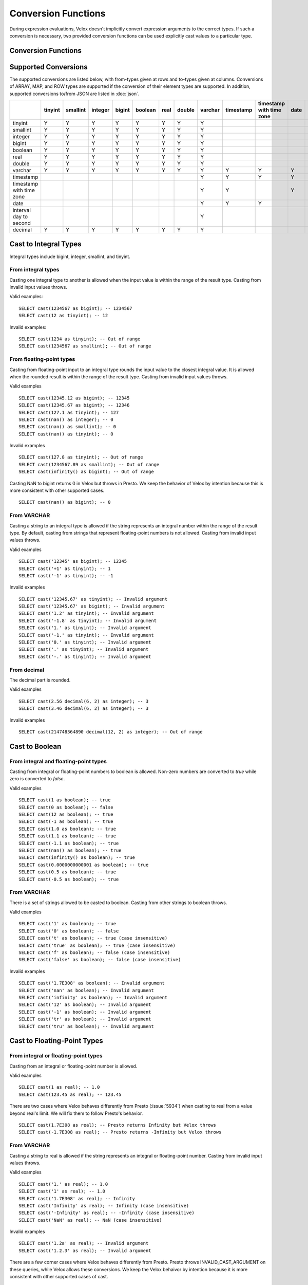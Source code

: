 ====================
Conversion Functions
====================

During expression evaluations, Velox doesn't implicitly convert expression
arguments to the correct types. If such a conversion is necessary, two provided
conversion functions can be used explicitly cast values to a particular type.

Conversion Functions
--------------------

.. function:: cast(value AS type) -> type

    Explicitly cast a value as a type. This can be used to cast a varchar to a
    numeric value type and vice versa.

.. function:: try_cast(value AS type) -> type

    Like :func:`cast`, but returns null if the cast fails. ``try_cast(x AS type)``
    is different from ``try(cast(x AS type))`` in that ``try_cast`` only suppresses
    errors happening during the casting itself but not those during the evaluation
    of its argument. For example, ``try_cast(x / 0 as double)`` throws a divide-by-0
    error, while ``try(cast(x / 0 as double))`` returns a NULL.

Supported Conversions
---------------------

The supported conversions are listed below, with from-types given at rows and to-types given at columns. Conversions of ARRAY, MAP, and ROW types
are supported if the conversion of their element types are supported. In addition,
supported conversions to/from JSON are listed in :doc:`json`.

.. list-table::
   :widths: 25 25 25 25 25 25 25 25 25 25 25 25 25 25
   :header-rows: 1

   * -
     - tinyint
     - smallint
     - integer
     - bigint
     - boolean
     - real
     - double
     - varchar
     - timestamp
     - timestamp with time zone
     - date
     - interval day to second
     - decimal
   * - tinyint
     - Y
     - Y
     - Y
     - Y
     - Y
     - Y
     - Y
     - Y
     -
     -
     -
     -
     - Y
   * - smallint
     - Y
     - Y
     - Y
     - Y
     - Y
     - Y
     - Y
     - Y
     -
     -
     -
     -
     - Y
   * - integer
     - Y
     - Y
     - Y
     - Y
     - Y
     - Y
     - Y
     - Y
     -
     -
     -
     -
     - Y
   * - bigint
     - Y
     - Y
     - Y
     - Y
     - Y
     - Y
     - Y
     - Y
     -
     -
     -
     -
     - Y
   * - boolean
     - Y
     - Y
     - Y
     - Y
     - Y
     - Y
     - Y
     - Y
     -
     -
     -
     -
     - Y
   * - real
     - Y
     - Y
     - Y
     - Y
     - Y
     - Y
     - Y
     - Y
     -
     -
     -
     -
     - Y
   * - double
     - Y
     - Y
     - Y
     - Y
     - Y
     - Y
     - Y
     - Y
     -
     -
     -
     -
     - Y
   * - varchar
     - Y
     - Y
     - Y
     - Y
     - Y
     - Y
     - Y
     - Y
     - Y
     - Y
     - Y
     -
     - Y
   * - timestamp
     -
     -
     -
     -
     -
     -
     -
     - Y
     - Y
     - Y
     - Y
     -
     -
   * - timestamp with time zone
     -
     -
     -
     -
     -
     -
     -
     - Y
     - Y
     -
     - Y
     -
     -
   * - date
     -
     -
     -
     -
     -
     -
     -
     - Y
     - Y
     - Y
     -
     -
     -
   * - interval day to second
     -
     -
     -
     -
     -
     -
     -
     - Y
     -
     -
     -
     -
     -
   * - decimal
     - Y
     - Y
     - Y
     - Y
     - Y
     - Y
     - Y
     - Y
     -
     -
     -
     -
     - Y

Cast to Integral Types
----------------------

Integral types include bigint, integer, smallint, and tinyint.

From integral types
^^^^^^^^^^^^^^^^^^^

Casting one integral type to another is allowed when the input value is within
the range of the result type. Casting from invalid input values throws.

Valid examples:

::

  SELECT cast(1234567 as bigint); -- 1234567
  SELECT cast(12 as tinyint); -- 12

Invalid examples:

::

  SELECT cast(1234 as tinyint); -- Out of range
  SELECT cast(1234567 as smallint); -- Out of range

From floating-point types
^^^^^^^^^^^^^^^^^^^^^^^^^

Casting from floating-point input to an integral type rounds the input value to
the closest integral value. It is allowed when the rounded result is within the
range of the result type. Casting from invalid input values throws.

Valid examples

::

  SELECT cast(12345.12 as bigint); -- 12345
  SELECT cast(12345.67 as bigint); -- 12346
  SELECT cast(127.1 as tinyint); -- 127
  SELECT cast(nan() as integer); -- 0
  SELECT cast(nan() as smallint); -- 0
  SELECT cast(nan() as tinyint); -- 0

Invalid examples

::

  SELECT cast(127.8 as tinyint); -- Out of range
  SELECT cast(1234567.89 as smallint); -- Out of range
  SELECT cast(infinity() as bigint); -- Out of range

Casting NaN to bigint returns 0 in Velox but throws in Presto. We keep the
behavior of Velox by intention because this is more consistent with other
supported cases.

::

  SELECT cast(nan() as bigint); -- 0


From VARCHAR
^^^^^^^^^^^^

Casting a string to an integral type is allowed if the string represents an
integral number within the range of the result type. By default, casting from
strings that represent floating-point numbers is not allowed.
Casting from invalid input values throws.

Valid examples

::

  SELECT cast('12345' as bigint); -- 12345
  SELECT cast('+1' as tinyint); -- 1
  SELECT cast('-1' as tinyint); -- -1

Invalid examples

::

  SELECT cast('12345.67' as tinyint); -- Invalid argument
  SELECT cast('12345.67' as bigint); -- Invalid argument
  SELECT cast('1.2' as tinyint); -- Invalid argument
  SELECT cast('-1.8' as tinyint); -- Invalid argument
  SELECT cast('1.' as tinyint); -- Invalid argument
  SELECT cast('-1.' as tinyint); -- Invalid argument
  SELECT cast('0.' as tinyint); -- Invalid argument
  SELECT cast('.' as tinyint); -- Invalid argument
  SELECT cast('-.' as tinyint); -- Invalid argument

From decimal
^^^^^^^^^^^^

The decimal part is rounded.

Valid examples

::

  SELECT cast(2.56 decimal(6, 2) as integer); -- 3
  SELECT cast(3.46 decimal(6, 2) as integer); -- 3

Invalid examples

::

  SELECT cast(214748364890 decimal(12, 2) as integer); -- Out of range

Cast to Boolean
---------------

From integral and floating-point types
^^^^^^^^^^^^^^^^^^^^^^^^^^^^^^^^^^^^^^

Casting from integral or floating-point numbers to boolean is allowed. Non-zero
numbers are converted to `true` while zero is converted to `false`.

Valid examples

::

  SELECT cast(1 as boolean); -- true
  SELECT cast(0 as boolean); -- false
  SELECT cast(12 as boolean); -- true
  SELECT cast(-1 as boolean); -- true
  SELECT cast(1.0 as boolean); -- true
  SELECT cast(1.1 as boolean); -- true
  SELECT cast(-1.1 as boolean); -- true
  SELECT cast(nan() as boolean); -- true
  SELECT cast(infinity() as boolean); -- true
  SELECT cast(0.0000000000001 as boolean); -- true
  SELECT cast(0.5 as boolean); -- true
  SELECT cast(-0.5 as boolean); -- true

From VARCHAR
^^^^^^^^^^^^

There is a set of strings allowed to be casted to boolean. Casting from other strings to boolean throws.

Valid examples

::

  SELECT cast('1' as boolean); -- true
  SELECT cast('0' as boolean); -- false
  SELECT cast('t' as boolean); -- true (case insensitive)
  SELECT cast('true' as boolean); -- true (case insensitive)
  SELECT cast('f' as boolean); -- false (case insensitive)
  SELECT cast('false' as boolean); -- false (case insensitive)

Invalid examples

::

  SELECT cast('1.7E308' as boolean); -- Invalid argument
  SELECT cast('nan' as boolean); -- Invalid argument
  SELECT cast('infinity' as boolean); -- Invalid argument
  SELECT cast('12' as boolean); -- Invalid argument
  SELECT cast('-1' as boolean); -- Invalid argument
  SELECT cast('tr' as boolean); -- Invalid argument
  SELECT cast('tru' as boolean); -- Invalid argument

Cast to Floating-Point Types
----------------------------

From integral or floating-point types
^^^^^^^^^^^^^^^^^^^^^^^^^^^^^^^^^^^^^

Casting from an integral or floating-point number is allowed.

Valid examples

::

  SELECT cast(1 as real); -- 1.0
  SELECT cast(123.45 as real); -- 123.45

There are two cases where Velox behaves differently from Presto (:issue:`5934`) when casting
to real from a value beyond real's limit. We will fix them to follow Presto's
behavior.

::

  SELECT cast(1.7E308 as real); -- Presto returns Infinity but Velox throws
  SELECT cast(-1.7E308 as real); -- Presto returns -Infinity but Velox throws

From VARCHAR
^^^^^^^^^^^^

Casting a string to real is allowed if the string represents an integral or
floating-point number. Casting from invalid input values throws.

Valid examples

::

  SELECT cast('1.' as real); -- 1.0
  SELECT cast('1' as real); -- 1.0
  SELECT cast('1.7E308' as real); -- Infinity
  SELECT cast('Infinity' as real); -- Infinity (case insensitive)
  SELECT cast('-Infinity' as real); -- -Infinity (case insensitive)
  SELECT cast('NaN' as real); -- NaN (case insensitive)

Invalid examples

::

  SELECT cast('1.2a' as real); -- Invalid argument
  SELECT cast('1.2.3' as real); -- Invalid argument

There are a few corner cases where Velox behaves differently from Presto.
Presto throws INVALID_CAST_ARGUMENT on these queries, while Velox allows these
conversions. We keep the Velox behaivor by intention because it is more
consistent with other supported cases of cast.

::

  SELECT cast('infinity' as real); -- Infinity
  SELECT cast('-infinity' as real); -- -Infinity
  SELECT cast('inf' as real); -- Infinity
  SELECT cast('InfiNiTy' as real); -- Infinity
  SELECT cast('INFINITY' as real); -- Infinity
  SELECT cast('nAn' as real); -- NaN
  SELECT cast('nan' as real); -- NaN

Below cases are supported in Presto, but throw in Velox.

::

  SELECT cast('1.2f' as real); -- 1.2
  SELECT cast('1.2f' as double); -- 1.2
  SELECT cast('1.2d' as real); -- 1.2
  SELECT cast('1.2d' as double); -- 1.2

From decimal
^^^^^^^^^^^^

Casting from decimal to double, float or any integral type is allowed. During decimal to an integral type conversion, if result overflows, or underflows, an exception is thrown.

Valid example

::

  SELECT cast(decimal '10.001' as double); -- 10.001

Invalid example

::

  SELECT cast(decimal '300.001' as tinyint); -- Out of range

Cast to VARCHAR
--------------

Casting from scalar types to string is allowed.

Valid examples

::

  SELECT cast(123 as varchar); -- '123'
  SELECT cast(123.45 as varchar); -- '123.45'
  SELECT cast(123.0 as varchar); -- '123.0'
  SELECT cast(nan() as varchar); -- 'NaN'
  SELECT cast(infinity() as varchar); -- 'Infinity'
  SELECT cast(true as varchar); -- 'true'
  SELECT cast(timestamp '1970-01-01 00:00:00' as varchar); -- '1970-01-01 00:00:00.000'
  SELECT cast(timestamp '2024-06-01 11:37:15.123 America/New_York' as varchar); -- '2024-06-01 11:37:15.123 America/New_York'
  SELECT cast(cast(22.51 as DECIMAL(5, 3)) as varchar); -- '22.510'
  SELECT cast(cast(-22.51 as DECIMAL(4, 2)) as varchar); -- '-22.51'
  SELECT cast(cast(0.123 as DECIMAL(3, 3)) as varchar); -- '0.123'
  SELECT cast(cast(1 as DECIMAL(6, 2)) as varchar); -- '1.00'
  SELECT cast(cast(0 as DECIMAL(6, 2)) as varchar); -- '0.00'

From Floating-Point Types
^^^^^^^^^^^^^^^^^^^^^^^^^

By default, casting a real or double to string returns standard notation if the magnitude of input value is greater than
or equal to 10 :superscript:`-3` but less than 10 :superscript:`7`, and returns scientific notation otherwise.

Positive zero returns '0.0' and negative zero returns '-0.0'. Positive infinity returns 'Infinity' and negative infinity
returns '-Infinity'. Positive and negative NaN returns 'NaN'.

If legacy_cast configuration property is true, the result is standard notation for all input value.

Valid examples if legacy_cast = false,

::

  SELECT cast(double '123456789.01234567' as varchar); -- '1.2345678901234567E8'
  SELECT cast(double '10000000.0' as varchar); -- '1.0E7'
  SELECT cast(double '12345.0' as varchar); -- '12345.0'
  SELECT cast(double '-0.001' as varchar); -- '-0.001'
  SELECT cast(double '-0.00012' as varchar); -- '-1.2E-4'
  SELECT cast(double '0.0' as varchar); -- '0.0'
  SELECT cast(double '-0.0' as varchar); -- '-0.0'
  SELECT cast(infinity() as varchar); -- 'Infinity'
  SELECT cast(-infinity() as varchar); -- '-Infinity'
  SELECT cast(nan() as varchar); -- 'NaN'
  SELECT cast(-nan() as varchar); -- 'NaN'

  SELECT cast(real '123456780.0' as varchar); -- '1.2345678E8'
  SELECT cast(real '10000000.0' as varchar); -- '1.0E7'
  SELECT cast(real '12345.0' as varchar); -- '12345.0'
  SELECT cast(real '-0.001' as varchar); -- '-0.001'
  SELECT cast(real '-0.00012' as varchar); -- '-1.2E-4'
  SELECT cast(real '0.0' as varchar); -- '0.0'
  SELECT cast(real '-0.0' as varchar); -- '-0.0'

Valid examples if legacy_cast = true,

::

  SELECT cast(double '123456789.01234567' as varchar); -- '123456789.01234567'
  SELECT cast(double '10000000.0' as varchar); -- '10000000.0'
  SELECT cast(double '-0.001' as varchar); -- '-0.001'
  SELECT cast(double '-0.00012' as varchar); -- '-0.00012'

  SELECT cast(real '123456780.0' as varchar); -- '123456784.0'
  SELECT cast(real '10000000.0' as varchar); -- '10000000.0'
  SELECT cast(real '12345.0' as varchar); -- '12345.0'
  SELECT cast(real '-0.00012' as varchar); -- '-0.00011999999696854502'


From DATE
^^^^^^^^^

Casting DATE to VARCHAR returns an ISO-8601 formatted string: YYYY-MM-DD.

::

    SELECT cast(date('2024-03-14') as varchar); -- '2024-03-14'


From TIMESTAMP
^^^^^^^^^^^^^^

By default, casting a timestamp to a string returns ISO 8601 format with space as separator
between date and time, and the year part is padded with zeros to 4 characters.

If legacy_cast configuration property is true, the result string uses character 'T'
as separator between date and time and the year part is not padded.

Valid examples if legacy_cast = false,

::

  SELECT cast(timestamp '1970-01-01 00:00:00' as varchar); -- '1970-01-01 00:00:00.000'
  SELECT cast(timestamp '2000-01-01 12:21:56.129' as varchar); -- '2000-01-01 12:21:56.129'
  SELECT cast(timestamp '384-01-01 08:00:00.000' as varchar); -- '0384-01-01 08:00:00.000'
  SELECT cast(timestamp '10000-02-01 16:00:00.000' as varchar); -- '10000-02-01 16:00:00.000'
  SELECT cast(timestamp '-10-02-01 10:00:00.000' as varchar); -- '-0010-02-01 10:00:00.000'

Valid examples if legacy_cast = true,

::

  SELECT cast(timestamp '1970-01-01 00:00:00' as varchar); -- '1970-01-01T00:00:00.000'
  SELECT cast(timestamp '2000-01-01 12:21:56.129' as varchar); -- '2000-01-01T12:21:56.129'
  SELECT cast(timestamp '384-01-01 08:00:00.000' as varchar); -- '384-01-01T08:00:00.000'
  SELECT cast(timestamp '-10-02-01 10:00:00.000' as varchar); -- '-10-02-01T10:00:00.000'

From INTERVAL DAY TO SECOND
^^^^^^^^^^^^^^^^^^^^^^^^^^^

Casting INTERVAL DAY TO SECOND to VARCHAR returns a string formatted as
'[sign]D HH:MM:SS.ZZZ', where 'sign' is an optional '-' sign if interval is negative, D
is the number of whole days in the interval, HH is then number of hours between 00 and
24, MM is the number of minutes between 00 and 59, SS is the number of seconds between
00 and 59, and zzz is the number of milliseconds between 000 and 999.

::

    SELECT cast(interval '1' day as varchar); -- '1 00:00:00.000'
    SELECT cast(interval '123456' second as varchar); -- '1 10:17:36.000'
    SELECT cast(now() - date('2024-03-01') as varchar); -- '35 09:15:54.092'
    SELECT cast(date('2024-03-01') - now() as varchar); -- '-35 09:16:20.598'

Cast to TIMESTAMP
-----------------

From VARCHAR
^^^^^^^^^^^^

Casting from a string to timestamp is allowed if the string represents a
timestamp in the format `YYYY-MM-DD` followed by an optional `hh:mm:ss.MS`.
Seconds and milliseconds are optional. Casting from invalid input values throws.

Valid examples:

::

  SELECT cast('1970-01-01' as timestamp); -- 1970-01-01 00:00:00
  SELECT cast('1970-01-01 00:00:00.123' as timestamp); -- 1970-01-01 00:00:00.123
  SELECT cast('1970-01-01 02:01' as timestamp); -- 1970-01-01 02:01:00
  SELECT cast('1970-01-01 00:00:00-02:00' as timestamp); -- 1970-01-01 02:00:00

Invalid example:

::

  SELECT cast('2012-Oct-23' as timestamp); -- Invalid argument

Optionally, strings may also contain timezone information at the end. Timezone
information may be offsets in the format `+01:00` or `-02:00`, for example, or
timezone names, like `UTC`, `Z`, `America/Los_Angeles` and others,
`as defined here <https://github.com/facebookincubator/velox/blob/main/velox/type/tz/TimeZoneDatabase.cpp>`_.

For example, these strings contain valid timezone information:

::

  SELECT cast('1970-01-01 00:00:00 +09:00' as timestamp);
  SELECT cast('1970-01-01 00:00:00 UTC' as timestamp);
  SELECT cast('1970-01-01 00:00:00 America/Sao_Paulo' as timestamp);

If timezone information is specified in the string, the returned timestamp
is adjusted to the corresponding timezone. Otherwise, the timestamp is
assumed to be in the client session timezone, and adjusted accordingly
based on the value of `adjust_timestamp_to_session_timezone`, as described below.

The space between the hour and timezone definition is optional.

::

  SELECT cast('1970-01-01 00:00 Z' as timestamp);
  SELECT cast('1970-01-01 00:00Z' as timestamp);

Are both valid.

From DATE
^^^^^^^^^

Casting from date to timestamp is allowed.

Valid examples

::

  SELECT cast(date '1970-01-01' as timestamp); -- 1970-01-01 00:00:00
  SELECT cast(date '2012-03-09' as timestamp); -- 2012-03-09 00:00:00

From TIMESTAMP WITH TIME ZONE
^^^^^^^^^^^^^^^^^^^^^^^^^^^^^

The results depend on whether configuration property `adjust_timestamp_to_session_timezone` is set or not.

If set to true, input timezone is ignored and timestamp is returned as is. For example,
"1970-01-01 00:00:00.000 America/Los_Angeles" becomes "1970-01-01 08:00:00.000".

Otherwise, timestamp is shifted by the offset of the timezone. For example,
"1970-01-01 00:00:00.000 America/Los_Angeles" becomes "1970-01-01 00:00:00.000".

Valid examples

::

  -- `adjust_timestamp_to_session_timezone` is true
  SELECT to_unixtime(cast(timestamp '1970-01-01 00:00:00 America/Los_Angeles' as timestamp)); -- 28800.0 (1970-01-01 08:00:00.000)
  SELECT to_unixtime(cast(timestamp '2012-03-09 10:00:00 Asia/Chongqing' as timestamp)); -- 1.3312584E9 (2012-03-09 02:00:00.000)
  SELECT to_unixtime(cast(from_unixtime(0, '+06:00') as timestamp)); -- 0.0 (1970-01-01 00:00:00.000)
  SELECT to_unixtime(cast(from_unixtime(0, '-02:00') as timestamp)); -- 0.0 (1970-01-01 00:00:00.000)

  -- `adjust_timestamp_to_session_timezone` is false
  SELECT to_unixtime(cast(timestamp '1970-01-01 00:00:00 America/Los_Angeles' as timestamp)); -- 0.0 (1970-01-01 00:00:00.000)
  SELECT to_unixtime(cast(timestamp '2012-03-09 10:00:00 Asia/Chongqing' as timestamp)); -- 1.3312872E9 (2012-03-09 10:00:00.000)
  SELECT to_unixtime(cast(from_unixtime(0, '+06:00') as timestamp)); -- 21600.0 (1970-01-01 06:00:00.000)
  SELECT to_unixtime(cast(from_unixtime(0, '-02:00') as timestamp)); -- -7200.0 (1969-12-31 22:00:00.000)

Cast to TIMESTAMP WITH TIME ZONE
--------------------------------

From TIMESTAMP
^^^^^^^^^^^^^^

The results depend on whether configuration property `adjust_timestamp_to_session_timezone` is set or not.

If set to true, the output is adjusted to be equivalent as the input timestamp in UTC
based on the user provided `session_timezone` (if any). For example, when user supplies
"America/Los_Angeles" "1970-01-01 00:00:00.000" becomes "1969-12-31 16:00:00.000 America/Los_Angeles".

Otherwise, the user provided `session_timezone` (if any) is simply appended to the input
timestamp. For example, "1970-01-01 00:00:00.000" becomes "1970-01-01 00:00:00.000 America/Los_Angeles".

Valid examples

::

  -- `adjust_timestamp_to_session_timezone` is true
  SELECT cast(timestamp '1970-01-01 00:00:00' as timestamp with time zone); -- 1969-12-31 16:00:00.000 America/Los_Angeles
  SELECT cast(timestamp '2012-03-09 10:00:00' as timestamp with time zone); -- 2012-03-09 02:00:00.000 America/Los_Angeles
  SELECT cast(from_unixtime(0) as timestamp with time zone); -- 1969-12-31 16:00:00.000 America/Los_Angeles

  -- `adjust_timestamp_to_session_timezone` is false
  SELECT cast(timestamp '1970-01-01 00:00:00' as timestamp with time zone); -- 1970-01-01 00:00:00.000 America/Los_Angeles
  SELECT cast(timestamp '2012-03-09 10:00:00' as timestamp with time zone); -- 2012-03-09 10:00:00.000 America/Los_Angeles
  SELECT cast(from_unixtime(0) as timestamp with time zone); -- 1970-01-01 00:00:00.000 America/Los_Angeles

From DATE
^^^^^^^^^

The results depend on `session_timestamp`.

Valid examples

::

    -- session_timezone = America/Los_Angeles
    SELECT cast(date '2024-06-01' as timestamp with time zone); -- 2024-06-01 00:00:00.000 America/Los_Angeles

    -- session_timezone = Asia/Shanghai
    SELECT cast(date '2024-06-01' as timestamp with time zone); -- 2024-06-01 00:00:00.000 Asia/Shanghai

Cast to Date
------------

From VARCHAR
^^^^^^^^^^^^

Only ISO 8601 strings are supported: `[+-]YYYY-MM-DD`. Casting from invalid input values throws.

Valid examples

::

  SELECT cast('1970-01-01' as date); -- 1970-01-01

Invalid examples

::

  SELECT cast('2012' as date); -- Invalid argument
  SELECT cast('2012-10' as date); -- Invalid argument
  SELECT cast('2012-10-23T123' as date); -- Invalid argument
  SELECT cast('2012-10-23 (BC)' as date); -- Invalid argument
  SELECT cast('2012-Oct-23' as date); -- Invalid argument
  SELECT cast('2012/10/23' as date); -- Invalid argument
  SELECT cast('2012.10.23' as date); -- Invalid argument
  SELECT cast('2012-10-23 ' as date); -- Invalid argument

From TIMESTAMP
^^^^^^^^^^^^^^

Casting from timestamp to date is allowed. If present, the part of `hh:mm:ss`
in the input is ignored.

Valid examples

::

  SELECT cast(timestamp '1970-01-01 00:00:00' as date); -- 1970-01-01
  SELECT cast(timestamp '1970-01-01 23:59:59' as date); -- 1970-01-01

From TIMESTAMP WITH TIME ZONE
^^^^^^^^^^^^^^^^^^^^^^^^^^^^^

Casting from TIMESTAMP WITH TIME ZONE to DATE is allowed. If present,
the part of `hh:mm:ss` in the input is ignored.

Session time zone does not affect the result.

Valid examples

::

  SELECT CAST(timestamp '2024-06-01 01:38:00 America/New_York' as DATE); -- 2024-06-01

Cast to Decimal
---------------

From boolean type
^^^^^^^^^^^^^^^^^

Casting a boolean number to decimal of given precision and scale is allowed.
True value is converted to 1 and false to 0.

Valid examples

::

  SELECT cast(true as decimal(4, 2)); -- decimal '1.00'
  SELECT cast(false as decimal(8, 2)); -- decimal '0'

From integral types
^^^^^^^^^^^^^^^^^^^

Casting an integral number to a decimal of given precision and scale is allowed
if the input value can be represented by the precision and scale. Casting from
invalid input values throws.

Valid examples

::

  SELECT cast(1 as decimal(4, 2)); -- decimal '1.00'
  SELECT cast(10 as decimal(4, 2)); -- decimal '10.00'
  SELECT cast(123 as decimal(5, 2)); -- decimal '123.00'

Invalid examples

::

  SELECT cast(123 as decimal(6, 4)); -- Out of range
  SELECT cast(123 as decimal(4, 2)); -- Out of range

From floating-point types
^^^^^^^^^^^^^^^^^^^^^^^^^

Casting a floating-point number to a decimal of given precision and scale is allowed
if the input value can be represented by the precision and scale. When the given
scale is less than the number of decimal places, the floating-point value is rounded.
The conversion precision is up to 15 for double and 6 for real according to the
significant decimal digits precision they provide. Casting from NaN or infinite value
throws.

Valid example

::

  SELECT cast(0.12 as decimal(4, 4)); -- decimal '0.1200'
  SELECT cast(0.12 as decimal(4, 1)); -- decimal '0.1'
  SELECT cast(0.19 as decimal(4, 1)); -- decimal '0.2'
  SELECT cast(0.123456789123123 as decimal(38, 18)); -- decimal '0.123456789123123000'
  SELECT cast(real '0.123456' as decimal(38, 18)); -- decimal '0.123456000000000000'

Invalid example

::

  SELECT cast(123.12 as decimal(6, 4)); -- Out of range
  SELECT cast(99999.99 as decimal(6, 2)); -- Out of range

From decimal
^^^^^^^^^^^^

Casting one decimal to another is allowed if the input value can be represented
by the result decimal type. When casting from a larger scale to a smaller one,
the fraction part is rounded.

Valid example

::

  SELECT cast(decimal '0.69' as decimal(4, 3)); -- decimal '0.690'
  SELECT cast(decimal '0.69' as decimal(4, 1)); -- decimal '0.7'

Invalid example

::

  SELECT cast(decimal '-1000.000' as decimal(6, 4)); -- Out of range
  SELECT cast(decimal '123456789' as decimal(9, 1)); -- Out of range

From varchar
^^^^^^^^^^^^

Casting varchar to a decimal of given precision and scale is allowed
if the input value can be represented by the precision and scale. When casting from
a larger scale to a smaller one, the fraction part is rounded. Casting from invalid input value throws.

Valid example

::

  SELECT cast('9999999999.99' as decimal(12, 2)); -- decimal '9999999999.99'
  SELECT cast('1.556' as decimal(12, 2)); -- decimal '1.56'
  SELECT cast('1.554' as decimal(12, 2)); -- decimal '1.55'
  SELECT cast('-1.554' as decimal(12, 2)); -- decimal '-1.55'
  SELECT cast('+09' as decimal(12, 2)); -- decimal '9.00'
  SELECT cast('9.' as decimal(12, 2)); -- decimal '9.00'
  SELECT cast('.9' as decimal(12, 2)); -- decimal '0.90'
  SELECT cast('3E+2' as decimal(12, 2)); -- decimal '300.00'
  SELECT cast('3E+00002' as decimal(12, 2)); -- decimal '300.00'
  SELECT cast('3e+2' as decimal(12, 2)); -- decimal '300.00'
  SELECT cast('31.423e+2' as decimal(12, 2)); -- decimal '3142.30'
  SELECT cast('1.2e-2' as decimal(12, 2)); -- decimal '0.01'
  SELECT cast('1.2e-5' as decimal(12, 2)); -- decimal '0.00'
  SELECT cast('0000.123' as decimal(12, 2)); -- decimal '0.12'
  SELECT cast('.123000000' as decimal(12, 2)); -- decimal '0.12'

Invalid example

::

  SELECT cast('1.23e67' as decimal(38, 0)); -- Value too large
  SELECT cast('0.0446a' as decimal(9, 1)); -- Value is not a number
  SELECT cast('' as decimal(9, 1)); -- Value is not a number
  SELECT cast('23e-5d' as decimal(9, 1)); -- Value is not a number
  SELECT cast('1.23 ' as decimal(38, 0)); -- Value is not a number
  SELECT cast(' -3E+2' as decimal(12, 2)); -- Value is not a number
  SELECT cast('-3E+2.1' as decimal(12, 2)); -- Value is not a number
  SELECT cast('3E+' as decimal(12, 2)); -- Value is not a number

Miscellaneous
-------------

.. function:: typeof(x) -> varchar

    Returns the name of the type of x::

        SELECT typeof(123); -- integer
        SELECT typeof(1.5); -- double
        SELECT typeof(array[1,2,3]); -- array(integer)
